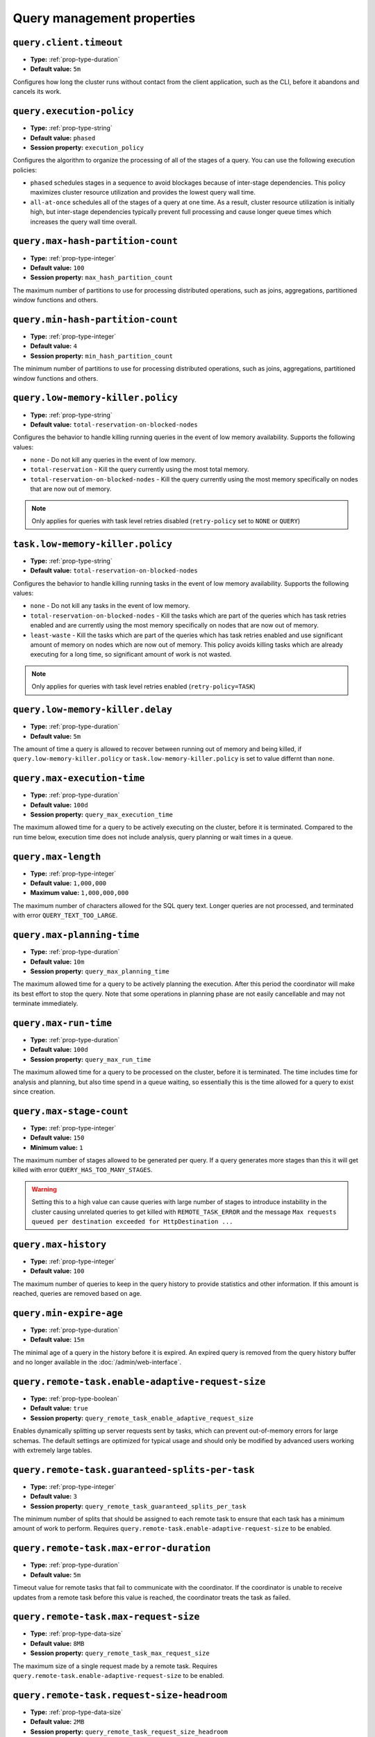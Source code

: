 ===========================
Query management properties
===========================

``query.client.timeout``
^^^^^^^^^^^^^^^^^^^^^^^^

* **Type:** :ref:`prop-type-duration`
* **Default value:** ``5m``

Configures how long the cluster runs without contact from the client
application, such as the CLI, before it abandons and cancels its work.

``query.execution-policy``
^^^^^^^^^^^^^^^^^^^^^^^^^^

* **Type:** :ref:`prop-type-string`
* **Default value:** ``phased``
* **Session property:** ``execution_policy``

Configures the algorithm to organize the processing of all of the
stages of a query. You can use the following execution policies:

* ``phased`` schedules stages in a sequence to avoid blockages because of
  inter-stage dependencies. This policy maximizes cluster resource utilization
  and provides the lowest query wall time.
* ``all-at-once`` schedules all of the stages of a query at one time. As a
  result, cluster resource utilization is initially high, but inter-stage
  dependencies typically prevent full processing and cause longer queue times
  which increases the query wall time overall.

``query.max-hash-partition-count``
^^^^^^^^^^^^^^^^^^^^^^^^^^^^^^^^^^

* **Type:** :ref:`prop-type-integer`
* **Default value:** ``100``
* **Session property:** ``max_hash_partition_count``

The maximum number of partitions to use for processing distributed operations, such as
joins, aggregations, partitioned window functions and others.

``query.min-hash-partition-count``
^^^^^^^^^^^^^^^^^^^^^^^^^^^^^^^^^^

* **Type:** :ref:`prop-type-integer`
* **Default value:** ``4``
* **Session property:** ``min_hash_partition_count``

The minimum number of partitions to use for processing distributed operations, such as
joins, aggregations, partitioned window functions and others.

``query.low-memory-killer.policy``
^^^^^^^^^^^^^^^^^^^^^^^^^^^^^^^^^^^^^^^^

* **Type:** :ref:`prop-type-string`
* **Default value:** ``total-reservation-on-blocked-nodes``

Configures the behavior to handle killing running queries in the event of low
memory availability. Supports the following values:

* ``none`` - Do not kill any queries in the event of low memory.
* ``total-reservation`` - Kill the query currently using the most total memory.
* ``total-reservation-on-blocked-nodes`` - Kill the query currently using the
  most memory specifically on nodes that are now out of memory.

.. note::

    Only applies for queries with task level retries disabled (``retry-policy`` set to ``NONE`` or ``QUERY``)

``task.low-memory-killer.policy``
^^^^^^^^^^^^^^^^^^^^^^^^^^^^^^^^^^^^^^^

* **Type:** :ref:`prop-type-string`
* **Default value:** ``total-reservation-on-blocked-nodes``

Configures the behavior to handle killing running tasks in the event of low
memory availability. Supports the following values:

* ``none`` - Do not kill any tasks in the event of low memory.
* ``total-reservation-on-blocked-nodes`` - Kill the tasks which are part of the queries
  which has task retries enabled and are currently using the most memory specifically
  on nodes that are now out of memory.
* ``least-waste`` - Kill the tasks which are part of the queries
  which has task retries enabled and use significant amount of memory on nodes
  which are now out of memory. This policy avoids killing tasks which are already
  executing for a long time, so significant amount of work is not wasted.

.. note::

    Only applies for queries with task level retries enabled (``retry-policy=TASK``)

``query.low-memory-killer.delay``
^^^^^^^^^^^^^^^^^^^^^^^^^^^^^^^^^

* **Type:** :ref:`prop-type-duration`
* **Default value:** ``5m``

The amount of time a query is allowed to recover between running out of memory
and being killed, if ``query.low-memory-killer.policy`` or
``task.low-memory-killer.policy`` is set to value differnt than ``none``.

``query.max-execution-time``
^^^^^^^^^^^^^^^^^^^^^^^^^^^^

* **Type:** :ref:`prop-type-duration`
* **Default value:** ``100d``
* **Session property:** ``query_max_execution_time``

The maximum allowed time for a query to be actively executing on the
cluster, before it is terminated. Compared to the run time below, execution
time does not include analysis, query planning or wait times in a queue.

``query.max-length``
^^^^^^^^^^^^^^^^^^^^

* **Type:** :ref:`prop-type-integer`
* **Default value:** ``1,000,000``
* **Maximum value:** ``1,000,000,000``

The maximum number of characters allowed for the SQL query text. Longer queries
are not processed, and terminated with error ``QUERY_TEXT_TOO_LARGE``.

``query.max-planning-time``
^^^^^^^^^^^^^^^^^^^^^^^^^^^

* **Type:** :ref:`prop-type-duration`
* **Default value:** ``10m``
* **Session property:** ``query_max_planning_time``

The maximum allowed time for a query to be actively planning the execution.
After this period the coordinator will make its best effort to stop the
query. Note that some operations in planning phase are not easily cancellable
and may not terminate immediately.

``query.max-run-time``
^^^^^^^^^^^^^^^^^^^^^^

* **Type:** :ref:`prop-type-duration`
* **Default value:** ``100d``
* **Session property:** ``query_max_run_time``

The maximum allowed time for a query to be processed on the cluster, before
it is terminated. The time includes time for analysis and planning, but also
time spend in a queue waiting, so essentially this is the time allowed for a
query to exist since creation.

``query.max-stage-count``
^^^^^^^^^^^^^^^^^^^^^^^^^

* **Type:** :ref:`prop-type-integer`
* **Default value:** ``150``
* **Minimum value:** ``1``

The maximum number of stages allowed to be generated per query. If a query
generates more stages than this it will get killed with error
``QUERY_HAS_TOO_MANY_STAGES``.

.. warning::

    Setting this to a high value can cause queries with large number of
    stages to introduce instability in the cluster causing unrelated queries
    to get killed with ``REMOTE_TASK_ERROR`` and the message
    ``Max requests queued per destination exceeded for HttpDestination ...``

``query.max-history``
^^^^^^^^^^^^^^^^^^^^^
* **Type:** :ref:`prop-type-integer`
* **Default value:** ``100``

The maximum number of queries to keep in the query history to provide
statistics and other information. If this amount is reached, queries are
removed based on age.

``query.min-expire-age``
^^^^^^^^^^^^^^^^^^^^^^^^

* **Type:** :ref:`prop-type-duration`
* **Default value:** ``15m``

The minimal age of a query in the history before it is expired. An expired
query is removed from the query history buffer and no longer available in
the :doc:`/admin/web-interface`.

``query.remote-task.enable-adaptive-request-size``
^^^^^^^^^^^^^^^^^^^^^^^^^^^^^^^^^^^^^^^^^^^^^^^^^^

* **Type:** :ref:`prop-type-boolean`
* **Default value:** ``true``
* **Session property:** ``query_remote_task_enable_adaptive_request_size``

Enables dynamically splitting up server requests sent by tasks, which can
prevent out-of-memory errors for large schemas. The default settings are
optimized for typical usage and should only be modified by advanced users
working with extremely large tables.

``query.remote-task.guaranteed-splits-per-task``
^^^^^^^^^^^^^^^^^^^^^^^^^^^^^^^^^^^^^^^^^^^^^^^^

* **Type:** :ref:`prop-type-integer`
* **Default value:** ``3``
* **Session property:** ``query_remote_task_guaranteed_splits_per_task``

The minimum number of splits that should be assigned to each remote task to
ensure that each task has a minimum amount of work to perform. Requires
``query.remote-task.enable-adaptive-request-size`` to be enabled.

``query.remote-task.max-error-duration``
^^^^^^^^^^^^^^^^^^^^^^^^^^^^^^^^^^^^^^^^

* **Type:** :ref:`prop-type-duration`
* **Default value:** ``5m``

Timeout value for remote tasks that fail to communicate with the coordinator. If
the coordinator is unable to receive updates from a remote task before this
value is reached, the coordinator treats the task as failed.

``query.remote-task.max-request-size``
^^^^^^^^^^^^^^^^^^^^^^^^^^^^^^^^^^^^^^

* **Type:** :ref:`prop-type-data-size`
* **Default value:** ``8MB``
* **Session property:** ``query_remote_task_max_request_size``

The maximum size of a single request made by a remote task. Requires
``query.remote-task.enable-adaptive-request-size`` to be enabled.

``query.remote-task.request-size-headroom``
^^^^^^^^^^^^^^^^^^^^^^^^^^^^^^^^^^^^^^^^^^^

* **Type:** :ref:`prop-type-data-size`
* **Default value:** ``2MB``
* **Session property:** ``query_remote_task_request_size_headroom``

Determines the amount of headroom that should be allocated beyond the size of
the request data. Requires ``query.remote-task.enable-adaptive-request-size`` to
be enabled.

``retry-policy``
^^^^^^^^^^^^^^^^

* **Type:** :ref:`prop-type-string`
* **Default value:** ``NONE``

The :ref:`retry policy <fte-retry-policy>` to use for
:doc:`/admin/fault-tolerant-execution`. Supports the following values:

* ``NONE`` - Disable fault-tolerant execution.
* ``TASK`` - Retry individual tasks within a query in the event of failure.
  Requires configuration of an :ref:`exchange manager <fte-exchange-manager>`.
* ``QUERY`` - Retry the whole query in the event of failure.
